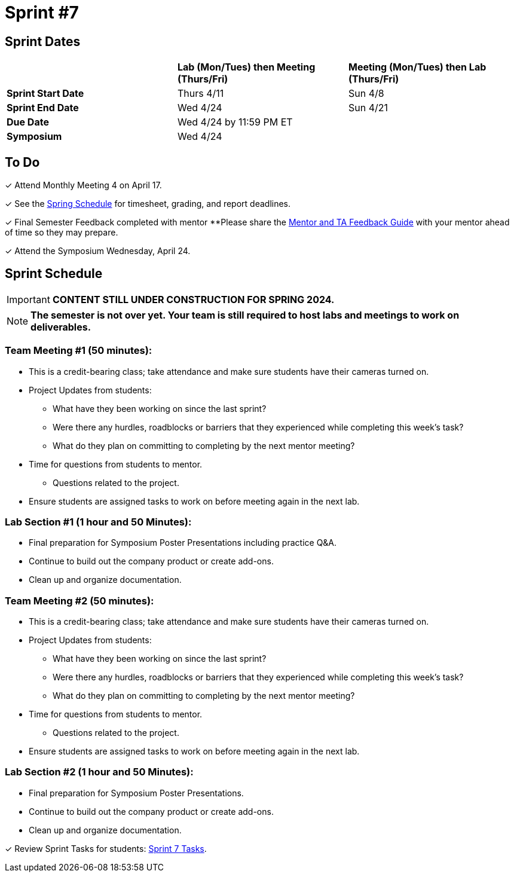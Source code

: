 = Sprint #7

== Sprint Dates

[cols="<.^1,^.^1,^.^1"]
|===

| |*Lab (Mon/Tues) then Meeting (Thurs/Fri)* |*Meeting (Mon/Tues) then Lab (Thurs/Fri)*

|*Sprint Start Date*
|Thurs 4/11
|Sun 4/8

|*Sprint End Date*
|Wed 4/24
|Sun 4/21

|*Due Date*
2+| Wed 4/24 by 11:59 PM ET

|*Symposium*
2+| Wed 4/24

|===

== To Do 

&#10003; Attend Monthly Meeting 4 on April 17.

&#10003; See the xref:spring2024/schedule.adoc[Spring Schedule] for timesheet, grading, and report deadlines.

&#10003; Final Semester Feedback completed with mentor
**Please share the link:https://the-examples-book.com/crp/TAs/trainingModules/ta_training_module5_4_mentor_feedback[Mentor and TA Feedback Guide] with your mentor ahead of time so they may prepare. 

&#10003; Attend the Symposium Wednesday, April 24. 


== Sprint Schedule

[IMPORTANT]
====
*CONTENT STILL UNDER CONSTRUCTION FOR SPRING 2024.*
====


[NOTE]
====
*The semester is not over yet. Your team is still required to host labs and meetings to work on deliverables.*
====

=== Team Meeting #1 (50 minutes): 

* This is a credit-bearing class; take attendance and make sure students have their cameras turned on.

* Project Updates from students:
** What have they been working on since the last sprint?
** Were there any hurdles, roadblocks or barriers that they experienced while completing this week's task?
** What do they plan on committing to completing by the next mentor meeting?
* Time for questions from students to mentor.
** Questions related to the project.
* Ensure students are assigned tasks to work on before meeting again in the next lab.

=== Lab Section #1 (1 hour and 50 Minutes): 

* Final preparation for Symposium Poster Presentations including practice Q&A.
* Continue to build out the company product or create add-ons. 
* Clean up and organize documentation. 
// add more here.

=== Team Meeting #2 (50 minutes):

* This is a credit-bearing class; take attendance and make sure students have their cameras turned on.

* Project Updates from students:
** What have they been working on since the last sprint?
** Were there any hurdles, roadblocks or barriers that they experienced while completing this week's task?
** What do they plan on committing to completing by the next mentor meeting?
* Time for questions from students to mentor.
** Questions related to the project.
* Ensure students are assigned tasks to work on before meeting again in the next lab.

=== Lab Section #2 (1 hour and 50 Minutes):

* Final preparation for Symposium Poster Presentations.
* Continue to build out the company product or create add-ons. 
* Clean up and organize documentation.

&#10003; Review Sprint Tasks for students: xref:students:fall2023/sprint7.adoc[Sprint 7 Tasks]. 
